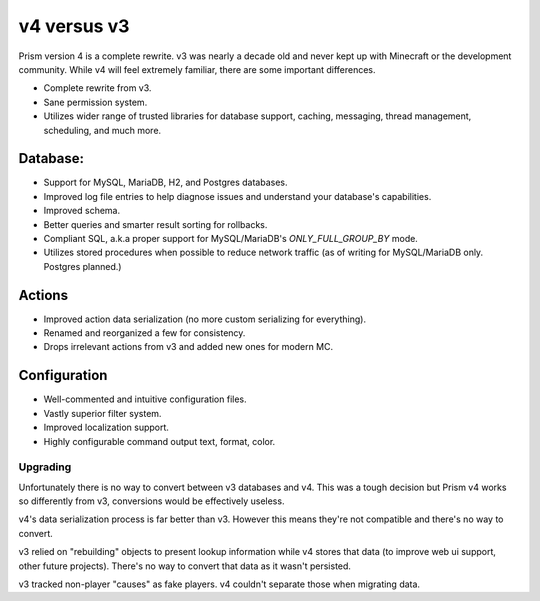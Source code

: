 v4 versus v3
============

Prism version 4 is a complete rewrite. v3 was nearly a decade old and never kept up with Minecraft or the development community. While v4 will feel extremely familiar, there are some important differences.

.. _differences:

* Complete rewrite from v3.
* Sane permission system.
* Utilizes wider range of trusted libraries for database support, caching, messaging, thread management, scheduling, and much more.

Database:
---------

* Support for MySQL, MariaDB, H2, and Postgres databases.
* Improved log file entries to help diagnose issues and understand your database's capabilities.
* Improved schema.
* Better queries and smarter result sorting for rollbacks.
* Compliant SQL, a.k.a proper support for MySQL/MariaDB's `ONLY_FULL_GROUP_BY` mode.
* Utilizes stored procedures when possible to reduce network traffic (as of writing for MySQL/MariaDB only. Postgres planned.)

Actions
-------

* Improved action data serialization (no more custom serializing for everything).
* Renamed and reorganized a few for consistency.
* Drops irrelevant actions from v3 and added new ones for modern MC.

Configuration
-------------

* Well-commented and intuitive configuration files.
* Vastly superior filter system.
* Improved localization support.
* Highly configurable command output text, format, color.

.. _upgrading:

Upgrading
^^^^^^^^^

Unfortunately there is no way to convert between v3 databases and v4. This was a tough decision but Prism v4 works so differently from v3, conversions would be effectively useless.

v4's data serialization process is far better than v3. However this means they're not compatible and there's no way to convert.

v3 relied on "rebuilding" objects to present lookup information while v4 stores that data (to improve web ui support, other future projects). There's no way to convert that data as it wasn't persisted.

v3 tracked non-player "causes" as fake players. v4 couldn't separate those when migrating data.
